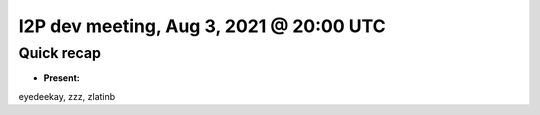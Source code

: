 I2P dev meeting, Aug 3, 2021 @ 20:00 UTC
========================================

Quick recap
-----------

* **Present:**

eyedeekay,
zzz,
zlatinb
